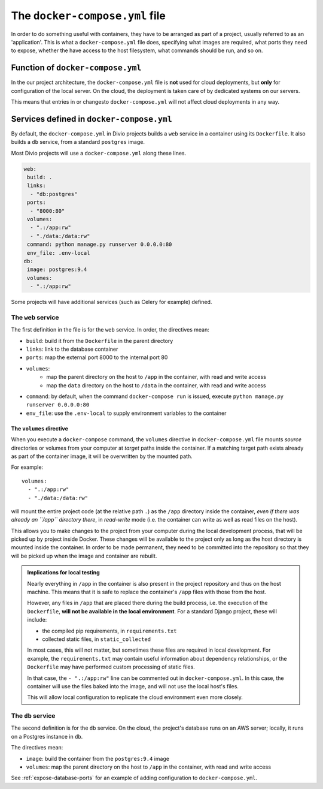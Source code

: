 .. _docker-compose-yml-reference:

The ``docker-compose.yml`` file
===============================

In order to do something useful with containers, they have to be arranged as
part of a project, usually referred to as an 'application'. This is what a
``docker-compose.yml`` file does, specifying what images are required, what
ports they need to expose, whether the have access to the host filesystem, what
commands should be run, and so on.


.. _docker-compose-local:

Function of ``docker-compose.yml``
------------------------------------------------------------

In the our project architecture, the ``docker-compose.yml`` file is **not** used for cloud
deployments, but **only** for configuration of the local server. On the cloud, the deployment is
taken care of by dedicated systems on our servers.

This means that entries in or changesto ``docker-compose.yml`` will not affect cloud deployments in
any way.


Services defined in ``docker-compose.yml``
------------------------------------------------

By default, the ``docker-compose.yml`` in Divio projects builds a ``web`` service in
a container using its ``Dockerfile``. It also builds a ``db`` service, from a
standard ``postgres`` image.

Most Divio projects will use a ``docker-compose.yml`` along these lines.

..  code-block:: yaml

    web:
     build: .
     links:
      - "db:postgres"
     ports:
      - "8000:80"
     volumes:
      - ".:/app:rw"
      - "./data:/data:rw"
     command: python manage.py runserver 0.0.0.0:80
     env_file: .env-local
    db:
     image: postgres:9.4
     volumes:
      - ".:/app:rw"

Some projects will have additional services (such as Celery for example) defined.


The ``web`` service
~~~~~~~~~~~~~~~~~~~


The first definition in the file is for the ``web`` service. In order, the
directives mean:

* ``build``: build it from the ``Dockerfile`` in the parent directory
* ``links``: link to the database container
* ``ports``: map the external port 8000 to the internal port 80
* ``volumes``:
    * map the parent directory on the host to ``/app`` in the container, with
      read and write access
    * map the ``data`` directory on the host to ``/data`` in the container,
      with read and write access
* ``command``: by default, when the command ``docker-compose run`` is issued,
  execute ``python manage.py runserver 0.0.0.0:80``
* ``env_file``: use the ``.env-local`` to supply environment variables to the
  container

.. _docker-compose-volumes:

The ``volumes`` directive
^^^^^^^^^^^^^^^^^^^^^^^^^

When you execute a ``docker-compose`` command, the ``volumes`` directive in ``docker-compose.yml`` file mounts *source*
directories or volumes from your computer at *target* paths inside the container. If a matching target path exists
already as part of the container image, it will be overwritten by the mounted path.

For example::

    volumes:
      - ".:/app:rw"
      - "./data:/data:rw"

will mount the entire project code (at the relative path ``.``) as the ``/app`` directory inside the container, *even
if there was already an ``/app`` directory there*, in *read-write* mode (i.e. the container can write as well as
read files on the host).

This allows you to make changes to the project from your computer during the local development process, that will be
picked up by project inside Docker. These changes will be available to the project only as long as the host directory
is mounted inside the container. In order to be made permanent, they need to be committed into the repository so that
they will be picked up when the image and container are rebuilt.

..  admonition:: Implications for local testing

    Nearly everything in ``/app`` in the container is also present in the project repository and thus on the host
    machine. This means that it is safe to replace the container's ``/app`` files with those from the host.

    However, any files in ``/app`` that are placed there during the build process, i.e. the execution of the
    ``Dockerfile``, **will not be available in the local environment**. For a standard Django project, these will
    include:

    * the compiled pip requirements, in ``requirements.txt``
    * collected static files, in ``static_collected``

    In most cases, this will not matter, but sometimes these files are required in local development. For example, the
    ``requirements.txt`` may contain useful information about dependency relationships, or the ``Dockerfile`` may have
    performed custom processing of static files.

    In that case, the ``- ".:/app:rw"`` line can be commented out in ``docker-compose.yml``. In this case, the
    container will use the files baked into the image, and will not use the local host's files.

    This will allow local configuration to replicate the cloud environment even more closely.


The ``db`` service
~~~~~~~~~~~~~~~~~~


The second definition is for the ``db`` service. On the cloud, the project's
database runs on an AWS server; locally, it runs on a Postgres instance in
``db``.

The directives mean:

* ``image``: build the container from the ``postgres:9.4`` image
* ``volumes``: map the parent directory on the host to ``/app`` in the
  container, with read and write access

See :ref:`expose-database-ports` for an example of adding configuration to
``docker-compose.yml``.
